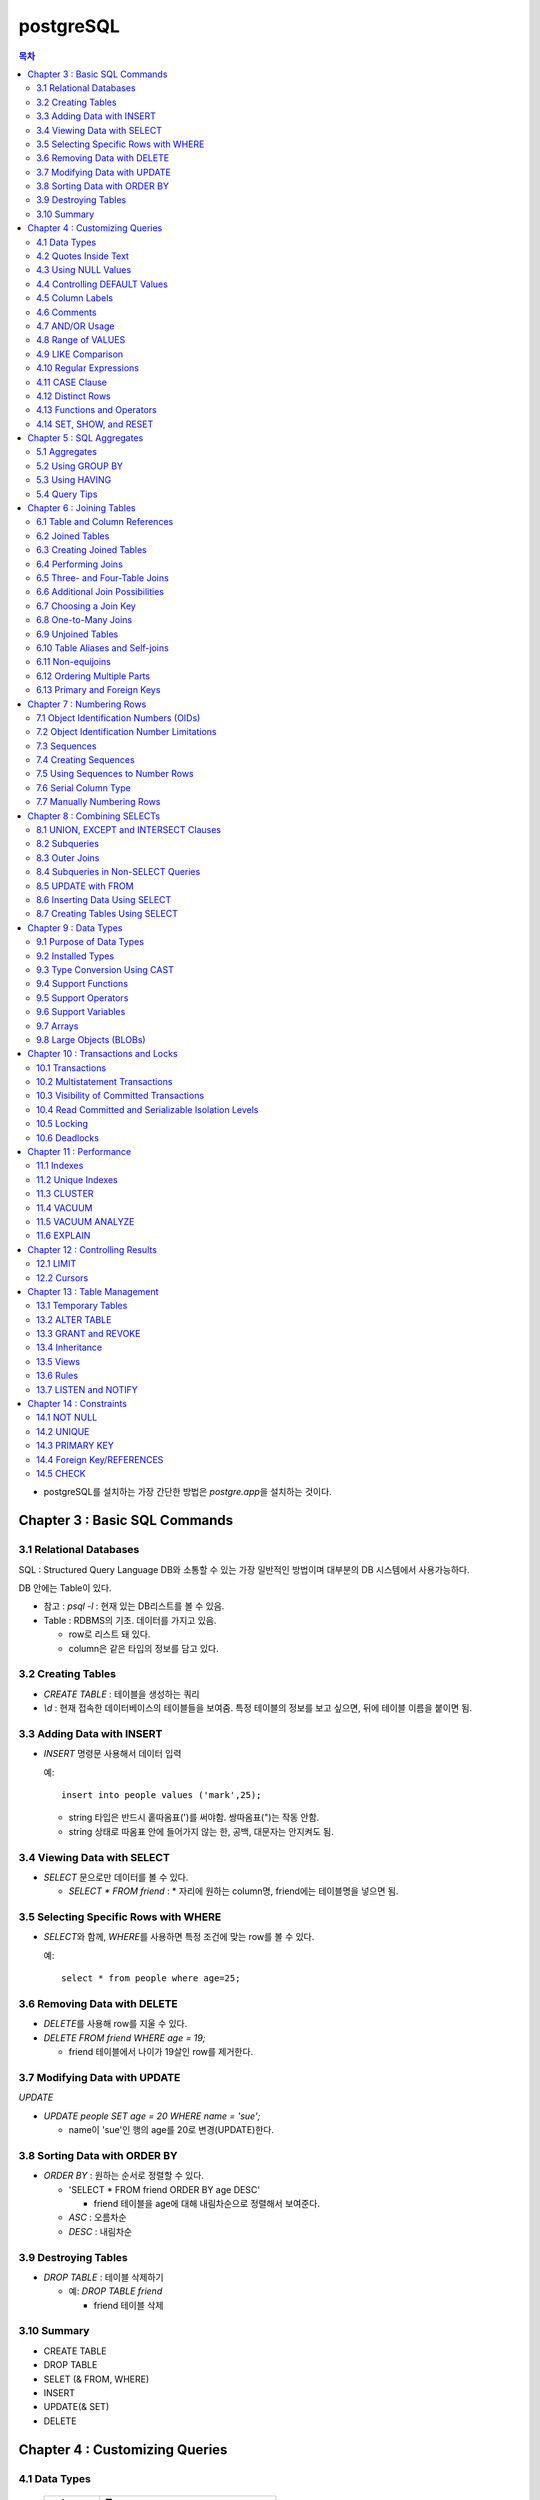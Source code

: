 ===========================
postgreSQL
===========================

.. Contents:: 목차
   :depth: 2

* postgreSQL를 설치하는 가장 간단한 방법은 `postgre.app`\ 을 설치하는 것이다.

Chapter 3 : Basic SQL Commands
========================================

3.1 Relational Databases
----------------------------------

SQL : Structured Query Language DB와 소통할 수 있는 가장 일반적인 방법이며 대부분의
DB 시스템에서 사용가능하다.

DB 안에는 Table이 있다.

- 참고 : `psql -l` : 현재 있는 DB리스트를 볼 수 있음.

- Table : RDBMS의 기초. 데이터를 가지고 있음.

  * row로 리스트 돼 있다.

  * column은 같은 타입의 정보를 담고 있다.

3.2 Creating Tables
----------------------------------

- `CREATE TABLE` : 테이블을 생성하는 쿼리

- `\\d` : 현재 접속한 데이터베이스의 테이블들을 보여줌. 특정 테이블의 정보를 보고 싶으면,
  뒤에 테이블 이름을 붙이면 됨.

3.3 Adding Data with INSERT
---------------------------------------

- `INSERT` 명령문 사용해서 데이터 입력

  예::

    insert into people values ('mark',25);

  - string 타입은 반드시 홑따옴표(\')를 써야함. 쌍따옴표(\")는 작동 안함.

  - string 상태로 따옴표 안에 들어가지 않는 한, 공백, 대문자는 안지켜도 됨.

3.4 Viewing Data with SELECT
-----------------------------------------

- `SELECT` 문으로만 데이터를 볼 수 있다.

  - `SELECT * FROM friend` : * 자리에 원하는 column명, friend에는 테이블명을 넣으면 됨.

3.5 Selecting Specific Rows with WHERE
------------------------------------------

- `SELECT`\ 와 함께, `WHERE`\ 를 사용하면 특정 조건에 맞는 row를 볼 수 있다.

  예::

    select * from people where age=25;

3.6 Removing Data with DELETE
------------------------------------

- `DELETE`\ 를 사용해 row를 지울 수 있다.

- `DELETE FROM friend WHERE age = 19;`

  - friend 테이블에서 나이가 19살인 row를 제거한다.

3.7 Modifying Data with UPDATE
---------------------------------------

`UPDATE`

- `UPDATE people SET age = 20 WHERE name = 'sue';`

  - name이 'sue'인 행의 age를 20로 변경(UPDATE)한다.


3.8 Sorting Data with ORDER BY
------------------------------------------

- `ORDER BY` : 원하는 순서로 정렬할 수 있다.

  - 'SELECT * FROM friend ORDER BY age DESC'

    - friend 테이블을 age에 대해 내림차순으로 정렬해서 보여준다.

  - `ASC` : 오름차순

  - `DESC` : 내림차순

3.9 Destroying Tables
--------------------------------------

- `DROP TABLE` : 테이블 삭제하기

  - 예: `DROP TABLE friend`

    - friend 테이블 삭제

3.10 Summary
----------------------------

- CREATE TABLE

- DROP TABLE

- SELET (& FROM, WHERE)

- INSERT

- UPDATE(& SET)

- DELETE


Chapter 4 : Customizing Queries
=======================================

4.1 Data Types
------------------------

  ============ =======================================
  category     Type
  ============ =======================================
  문자
               - CHAR(length)

               - VARCHAR(length)
  숫자
               - INTEGER

               - FLOAT

               - NUMERIC(precision, decimal)
  ============ =======================================

4.2 Quotes Inside Text
---------------------------------

- 문장 사이에 홑따옴표( ``'`` )를 넣고 싶으면, 홑따옴표를 두번 쓰면됨. 이렇게 "``''``"

- 혹은 앞에 백슬래시를 넣어라. 이렇게 "``\'``"

4.3 Using NULL Values
--------------------------------

- `NULL`

  - INSERT INTO friend VALUES ('jack', 'Burger', NULL);

    - NULL 이라고 쓰면 NULL 값이 들어간다.

- `IS NULL`, `IS NOT NULL` : NULL 값이 있는지 확인

- 빈 값인 ``''``\ 과 NULL 은 다르다.

4.4 Controlling DEFAULT Values
--------------------------------------

- 값을 넣지 않으면 나오는 디폴트 값을 제어할 수 있다.

- DEFAULT를 정의하지 않으면 NULL 값이 디폴트가 된다.

- 테이블을 정의할 때, DEFAULT로 값을 넣어주면된다.

  - 아래처럼 쓰면 time에 디폴트 값으로 CURRENT_TIMESTAMP 값이 들어가게 된다.

  ::

    CREATE TABLE account (
      name    CHAR(20),
      time    TIMESTAMP DEFAULT CURRENT_TIMESTAMP
    );

4.5 Column Labels
-----------------------------------

- `AS` : 컬럼에 라벨을 붙일 수 있다.

- `SELECT firstname AS buddy FROM friend;`

  - `firstname` 컬럼의 이름을 `buddy`\ 로 나타냄

4.6 Comments
-----------------------------------

- ``-- 내용`` : 한줄 comments에 사용

- ``/* 내용 */`` : 여러줄 comments에 사용

4.7 AND/OR Usage
---------------------------

- AND 예시 - firstname이 Sandy고, lastname이 Gleason인 row만 보기::

    SELECT * FROM friend
    WHERE firstname = 'Sandy' AND lastname='Gleason';

- OR 예시 - state가 NJ 거나, PA인 row 보기::

    SELECT * FROM friend
    WHERE state = 'NJ' OR state = 'PA';

- AND나 OR을 여러개 함께 쓸 때는 앞에 부터 적용된다.

  - 괄호로 지정해주면 괄호 안이 먼저 적용된다.

4.8 Range of VALUES
---------------------------------

- 사이의 값을 보고 싶으면 WHERE 절에 `BETWEEN 값1 AND 값2` 사용

4.9 LIKE Comparison
---------------------------------

- 문자열을 특정 패턴에 맞춰서 봐야할 때

- ``%``\ 나 ``_``\ 를 문자 그대로 쓰고 싶다면 앞에 백슬래시를 써줌.

- firstname이 D로 시작하는 row를 select::

    SELECT * FROM friend
    WHERE firstname like 'D%'

  ===================================== =========================
  Comparison                            Operation
  ===================================== =========================
  D로 시작                                LIKE 'D%'
  D를 포함                                LIKE '%D%'
  D가 두번째에 있음                         LIKE '_D%'
  D로 시작하고 e를 포함                      LIKE 'D%e%'
  D로 시작, e포함, 다음에 f포함               LIKE '_D%'
  D를 포함하지 않음                         NOT LIKE '_D%'
  ===================================== =========================

4.10 Regular Expressions
--------------------------------------------

- 정규표현식 사용 가능.

- 정규표현식의 자세한 내용은 따로 공부하는 것으로

4.11 CASE Clause
--------------------------------

age가 30 미만이면 ages에 20s라고 표시하고 아니면 30s라고 표시하기::

  SELECT name, age,
  CASE
    WHEN age < 30 then '20s'
    ELSE '30s'
  END
  AS ages
  FROM people;


4.12 Distinct Rows
------------------------------------

`DISTINCT` : 중복제거

- `select distinct age from people;`

  people의 age 컬럼에 있는 모든 값들에 대해 unique 값만 뽑아줌.


4.13 Functions and Operators
----------------------------------


- Functions 함수

  - 0개 이상의 인수를 받을 수 있고, 1개의 값을 반환한다.

  - `psql`\ 의 `\df` 명령어: 모든 함수의 리스트(반환값, 함수명, 인수)

  - `psql`\ 의 `\dd` 명령어: 함수의 이름, 설명

- Operators 연산자

  - 함수와 다른 점들이 있음

    - 이름이 아니라 symbol임

    - 보통 2개의 인수를 받음

    - 보통 인수는 연산자 양옆에 있음.


4.14 SET, SHOW, and RESET
--------------------------------------

- SET

- SHOW

- RESET


Chapter 5 : SQL Aggregates
=======================================

5.1 Aggregates
---------------------------

WHERE 절과 함께 사용

- COUNT, SUM, MAX, MIN, AVG

  * COUNT는 모든 행에서 사용가능, 나머지는 특정 컬럼에서 사용 가능

  * NULL 값은 무시되지만, 모든 값이 NULL이면 결과도 NULL로 나온다.
    (Count는 NULL 값도 무시하지 않고 계산한다.)


5.2 Using GROUP BY
------------------------------

friend 테이블에서 state 컬럼을 기준으로 그룹화하여 age에 대해 min, max, avg를 구한다::

  SELECT state, MIN(age), MAX(age), AVG(age)
  FROM friend
  GROUP BY state
  ORDER BY 4 desc;

5.3 Using HAVING
-------------------------

aggreate한 값에 대해서 조건을 걸어줌.

state 기준으로 count한 값에 대해서 1 초과인 것만 뽑음::

  SELECT state, COUNT(*)
  FROM friend
  GROUP BY state
  HAVING COUNT(*) > 1
  ORDER BY state;

5.4 Query Tips
-------------------------

- 하나의 쿼리에 여러 절을 사용할 때, 각 절을 다른 줄에 쓰는 것이 좋다.

- UPDATE, DELETE, INSERT와 같은 쿼리는 데이터베이스를 수정하기 때문에 조심해야한다.

  - 실행하기 전에 미리 같은 WHERE 절을 미리 SELECT에서 실행해서 확인해보는 것이 좋다.


Chapter 6 : Joining Tables
=======================================

여러 테이블에서 데이터 가져오기

- SELECT, FROM, WHERE을 이용해서 join한 테이블 가져오기

6.1 Table and Column References
-----------------------------------------

FROM 절에서 테이블 이름의 alias를 정할 수 있다.

friend 테이블의 alias를 f로 정함::

  SELECT f.firstname FROM friend f WHERE f.state = ’PA’;


6.2 Joined Tables
-------------------------

- 테이블을 여러개로 나누는 것의 장점

  - 수정이 용이

  - 데이터 찾기가 용이

  - 데이터가 한 곳에만 저장됨.

  - 저장 공간이 더 적게 필요함.


6.3 Creating Joined Tables
--------------------------------------

- 각 테이블의 primary key를 정해줌. 보통은 언더스코어(_)를 사용해서(예: `customer_id`)

- postgreSQL은 컬럼이나 테이블 이름 등의 모든 식별자를 소문자로 인식한다.

  - 굳이 대문자를 쓰고 싶으면 쌍따옴표(")로 감싸주면 된다. 하지만 항상 쌍따옴표를 써야하기 때문에 번거로워진다.

  - 식별자는 문자로 시작해야하고, 부호는 언더스코어(_)만 사용할 수 있다.


6.4 Performing Joins
--------------------------------------

- 아래 예는 `salesorder` 테이블의 `order_id` 컬럼을 가져온다.

- salesorder 테이블과 customer 테이블을 함께 사용했다.

- 조건 :

  - customer.name이 ’Fleer Gearworks, Inc.’

  - `alesorder.customer_id = customer.customer_id`

::

  SELECT salesorder.order_id
  FROM salesorder, customer
  WHERE customer.name = ’Fleer Gearworks, Inc.’ AND
        salesorder.customer_id = customer.customer_id;

- 위의 예에서 `customer_id`\ 는 `customer` 테이블과 `alesorder` 테이블 모두에 있어야 한다.

  - 그렇지 않으면, `ERROR: Column \'customer_id\' is ambiguous.` 에러가 나옴.


6.5 Three- and Four-Table Joins
------------------------------------------

3개 테이블의 컬럼을 참조하는데 AS절을 이용해서 컬럼 이름 명시::

  SELECT customer.name AS customer_name,
         employee.name AS employee_name,
         part.name AS part_name
  FROM   salesorder, customer, employee, part
  WHERE  salesorder.customer_id = customer.customer_id AND
         salesorder.employee_id = customer.employee_id AND
         salesorder.part_id = customer.part_id AND
         salesorder.order_id = 14673;

6.6 Additional Join Possibilities
------------------------------------------


6.7 Choosing a Join Key
-----------------------------------

- join key : 테이블 간에 행을 연결해주는 기준

- 문자보다 숫자를 join key로 사용하는 것이 좋은 이유

  - 숫자는 틀릴 위험이 적다.

  - 이름 같은 경우 동명이인이 있으면 join 할 때 구별할 수 없다.

  - (위에 이어서)고객 이름이 바뀌면, 이름을 참조한 모든 것들도 바꿔줘야 한다.

  - 숫자로 join 하는 것이 긴 문자에 대해 join 하는 것보다 훨씬 효율적이다.

  - 숫자가 문자보다 더 적은 용량을 차지한다.

- join key로는 아래 두가지를 사용하는 것이 좋다.

  - 숫자

  - 짧은 코드(문자, 숫자 포함): 특히 코드를 사용하는 것이 좋다.

    - 다만 아래의 경우에는 아닐 수도 있다.

      - 해당 코드의 사용주기가 짧을 때 (예)주문번호 등)

      - 쓸만한 적당한 코드를 만들 수 없을 때

      - 코드를 내부에서만 사용하고, 외부 사용자는 사용 안할 때


6.8 One-to-Many Joins
----------------------------------

- `one-to-one join` : 두 테이블 다 해당 행이 하나씩만 있는 경우

- `one-to-many join` : 한 테이블의 한 행이 다른 테이블에는 여러 행에 사용됨.

  - 예: 한 사용자가 여러 주문을 함.

- `one-to-none join` : 한 테이블에 있는 행이 다른 테이블에서는 안 쓰임.

  - 예: 사용자가 있는데, 주문한 것은 없음.


6.9 Unjoined Tables
---------------------------------

- Cartesian product : WHERE 절을 사용하지 않고 그냥 FROM 절에서 2개 테이블을 가져오면
  모든 행에 대해서 정보를 다 합치는 곱집합(Cartesian product)이 나온다.

  - 이걸 의도하는 경우는 거의 없다.


6.10 Table Aliases and Self-joins
------------------------------------------

`self-join` 사용 예(`customer`\ 를 `c`\ 와 `c2`\ 로 2번 사용)::

  SELECT c2.name
  FROM customer c, customer c2
  WHERE c.customer_id = 648 AND
        c.zipcode = c2.zipcode;

`customer_id`\ 가 648인 customer와 `zipcode`\ 가 같은 customer의 `name`\ 을 select


6.11 Non-equijoins
------------------------------------

- Equijoins : equality(=)를 이용한 가장 일반적인 join.

- non-equijoins : not equlal(<>)을 이용한 join


6.12 Ordering Multiple Parts
--------------------------------------

- 여러 개의 테이블에서 조건을 가져와서 join 할 수 있다.


6.13 Primary and Foreign Keys
--------------------------------------

- `primary key`: 각 테이블에서 join이 될 기준이 되는 고유한 컬럼(예: 고객 정보에서의 고객 아이디)

- `Foreign key`: 복사해올 때 기준이 되는 값(예: 주문서에서 고객 아이디)


Chapter 7 : Numbering Rows
=======================================

7.1 Object Identification Numbers (OIDs)
--------------------------------------------

- OID는 자동으로 부여된다.

- 데이터베이스가 생성, 삭제돼도 OID의 카운터는 계속 올라가기 때문에 중복이 생길 수 없다.

- 모든 postgreSQL는 OID 컬럼을 자동 생성한다.

- oid는 primary key나 Foreign key로 사용할 수 있다.

- 참고: 직접 실행해 본 바로는 oid도 생성되도록 따로 설정해줘야 하는 것 같다.


7.2 Object Identification Number Limitations
-------------------------------------------------------

OID의 3가지 제한 사항

- 연속적으로 번호가 매겨지지 않는다.

- 수정할 수 없다. INSERT 하면 생성되고, UPDATE로도 수정할 수 없다.

- 데이터베이스 백업 시 OID는 자동으로 백업되지 않는다. OID도 백업하려면 플래그를 추가해줘야 한다.


7.3 Sequences
---------------------------------

- `Sequence` : 사용자가 만든 카운터

- Sequence를 이용하면, INSERT에 대해서 고유한 숫자가 자동으로 부여된다.

- 함수

  - `nextval('name')`: 다음 사용 가능한 숫자를 반환하고, 카운터를 갱신한다.

  - `currval('name')`: 이전의 `nextval('name')` 함수의 이전 값을 반환한다. 증가시키진 않는다.

  - `setval('name', 'newval')`: 지정된 값에 다음 숫자 카운터를 세팅한다.

- `Sequence`\ 의 좋은 점은 숫자 할당 간의 갭을 없앨 수 있다는 것이다. (OID는 연속 값이 아닌 것과 비교해서)

  - 다른 테이블과 카운터를 공유하지 않기 때문에 갭이 없어진다.

- 한 테이블 안에서만 고유하다. 테이블마다 카운터가 있기 때문에, A테이블에서 16이 있으면 B테이블에도 16이 있을 수 있다.


7.4 Creating Sequences
---------------------------------

- Sequence는 OID처럼 자동으로 생성되지 않는다.

- `CREATE SEQUENCE 시퀀스이름` 사용

  - 직접 생성해보면, `Sequences`\ 에 생성되는 것을 볼 수 있다.

  - `nextval()`, `currval()`, `setval()`

예) 아래를 차례대로 실행하고 결과를 보자::

  CREATE SEQUENCE functest_seq;
  SELECT nextval(’functest_seq’); -- 결과: 1
  SELECT nextval(’functest_seq’); -- 결과: 2
  SELECT currval(’functest_seq’); -- 결과: 2
  SELECT setval(’functest_seq’, 100); -- 결과: 100
  SELECT nextval(’functest_seq’); -- 결과: 101


7.5 Using Sequences to Number Rows
------------------------------------------


- Sequence를 행 번호로 사용하는 방법

  1. Sequence를 생성한다.

  2. 테이블을 만들 때, 컬럼 디폴트로 `nextval()`\ 를 정의한다.

  3. INSERT 할 때, 해당 컬럼은 지정하지 않거나, `nextval()` 함수만 사용해서 지정한다.

  예::

    -- 시퀀스 생성
    CREATE SEQUENCE customer_seq;

    -- customer 테이블 생성
    CREATE TABLE customer (
                 customer_id INTEGER DEFAULT nextval('customer_seq'),
                 name VACH(30)
    );

    -- 값 INSERT
    INSERT INTO customer VALUES (nextval(’customer_seq’), ’Bread Makers’);
    INSERT INTO customer (name) VALUES (’Wax Carvers’);
    INSERT INTO customer (name) VALUES (’Pipe Fitters’);

7.6 Serial Column Type
-------------------------------------

- `SERIAL` 타입 컬럼 : Sequence가 자동으로 생성되고, 적절한 `DEFAULT`\ 가 설정된다.


7.7 Manually Numbering Rows
-------------------------------------

- 왜 수동으로 이런 숫자들을 부여하지 않는가?

  - Performance: 성능. 부여할 다음 값을 찾는 것이 오래걸릴 수 있음(수동이든 자동이든)

  - Concurrency: 중복 발생 위험.
    사용자들끼리 다음 값을 부여할 때 충돌이 일어날 수 있음.(동시에 같은 값을 사용-> 고유하지 X)

  - Standardization: 수동으로 부여하는 것보다 이런 방법을 쓰는게 더 안정적이고 확실하다.


Chapter 8 : Combining SELECTs
=======================================

8.1 UNION, EXCEPT and INTERSECT Clauses
---------------------------------------------

- `SELECT`\ 와 함께 사용할 수 있다.

  - 원래 2개 이상의 테이블에서 2개 이상의 SELECT를 하면 하나의 쿼리에 그걸 다 넣을 수 없는데,
    UNION 등의 절을 사용하면 여러 select를 하나의 쿼리에 넣을 수 있다.

  - 예를 들어, A테이블에서는 사과를 좋아하는 사람의 이름을 B테이블에서는 오렌지를 좋아하는 사람을 뽑는다.
    이때, A와 B 테이블은 전혀 다른 형식이라 join 할 수 없다고 가정한다.
    이런 경우에는 합집합을 이용해서 각각의 select 결과를 합해준다.

  - 단, 그 컬럼들의 형태는 같아야 한다. A테이블의 select 결과가 한 개의 이름 컬럼이면,
    B테이블에서도 한개의 이름 컬럼이 나와야 적용을 할 수 있다.
    B테이블에서는 이름 하나, 나이 하나 해서 총 2개의 컬럼이 나오면 안된다.

- 합집합 : `UNION`, `UNION ALL`

- 교집합 : `INTERSECT`, `INTERSECT ALL`

- 차집합 : `EXCEPT`, `EXCEPT ALL`

- `ALL`\ 이 붙어있으면 중복을 제거하지 않고 모두 보여줌. 즉, `ALL`\ 이 없으면 결과에서 중복을 제거하고 보여준다.

`UNION ALL`\ 의 예::

  SELECT name
  FROM aquatic_animal
  UNION ALL
  SELECT name
  FROM terrestrial_animal;

- 교집합, 차집합도 모두 비슷하게 사용한다.


8.2 Subqueries
-----------------------------

- 서브쿼리는 SELECT를 연속으로 사용하는 것(chaining)과 비슷하다.

- SELECT chaining은 쿼리를 같은 레벨로 결합하지만, 서브쿼리는 SELECT가 그 안에 쿼리를 갖게 한다.

- 여러 함수의 역할을 할 수 있다.

  - They can take the place of a constant.

  - They can take the place of a constant yet vary based on the row being processed.

  - They can return a list of values for use in a comparison.

Subqueries as Constants
^^^^^^^^^^^^^^^^^^^^^^^^^^^^^

- 서브쿼리(혹은 subselect라고도 부름)는 쿼리에서 상수(constant)를 대체할 수 있다.

  - 단, 상수는 변하지 않지만, 서브쿼리는 쿼리가 실행될 때마다 계산된다.

  예(위의 쿼리를 서브쿼리를 이용해서 아래처럼 표현)::

    SELECT f1.firstname, f1.lastname, f1.state
    FROM   friend f1, friend f2
    WHERE  f1.state <> f2.state And
           f2.firstname = ’Dick’ AND
           f2.lastname = ’Gleason’
    ORDER BY firstname, lastname;

    -- 서브쿼리 사용
    SELECT f1.firstname, f1.lastname, f1.state
    FROM friend f1
    WHERE f1.state <> (
                       SELECT f2.state
                       FROM friend f2
                       WHERE f2.firstname = ’Dick’ AND
                             f2.lastname = ’Gleason’
                      )
    ORDER BY firstname, lastname;

Subqueries as Correlated Values
^^^^^^^^^^^^^^^^^^^^^^^^^^^^^^^^^^^^

- Correlated Value: 계산되고 있는 행에 따라 달라진다. 모든 행에 대해 반복적으로 계산된다.

  - 보통 서브쿼리는 한번만 실행되고, 그 결과가 메인쿼리에서 사용된다.


  예::

    SELECT f1.firstname, f1.lastname, f1.age
    FROM friend f1, friend f2
    WHERE f1.state = f2.state
    GROUP BY f2.state, f1.firstname, f1.lastname, f1.age  HAVING f1.age = max(f2.age)
    ORDER BY firstname, lastname;

    -- 서브쿼리 사용
    SELECT f1.firstname, f1.lastname, f1.age
    FROM friend f1
    WHERE age = (
                  SELECT MAX(f2.age)
                  FROM friend f2
                  WHERE f1.state = f2.state -- 서브쿼리 밖에 있는 f1을 이용
                )


Subqueries as Lists of Values
^^^^^^^^^^^^^^^^^^^^^^^^^^^^^^^^^^^^^^

- 서브쿼리가 하나의 값이 아닌 여러 값의 리스트를 반환할 수 있음.

  salesorder 테이블의 order_date가 ’7/19/1994’인
  employee_id를 찾아 employee.name을 반환하는 예::

    -- join 사용
    SELECT DISTINCT employee.name
    FROM employee, salesorder
    WHERE employee.employee_id = salesorder.employee_id AND
          salesorder.order_date = ’7/19/1994’;

    -- 서브쿼리 사용
    SELECT name
    FROM employee
    WHERE employee_id IN (
                          SELECT employee_id
                          FROM salesorder
                          WHERE order_date = '7/19/1994'
                          );

  아래 예는 서브쿼리에서 해당 조건을 만족하는 employee_id의 리스트를 반환하고,
  그 리스트에 있는 employee_id에 대한 employee 테이블의 name을 select 한다.


NOT IN and Subqueries with NULL Values
^^^^^^^^^^^^^^^^^^^^^^^^^^^^^^^^^^^^^^^^^^

`NOT IN` 서브쿼리가 NULL 값을 반환하면, `NOT IN` 비교는 항상 false를 반환한다.

  예::

    SELECT name
    FROM customer
    WHERE customer_id NOT IN (
                              SELECT customer_id
                              FROM salesorder
                              WHERE customer_id IS NOT NULL
                             );

  서브쿼리에 `WHERE customer_id IS NOT NULL`\ 를 추가해서
  서브쿼리의 결과에 NULL이 포함되는 것을 막을 수 있다.

Subqueries Returning Multiple Columns
^^^^^^^^^^^^^^^^^^^^^^^^^^^^^^^^^^^^^^^^^^

ANY, ALL, and EXISTS Clauses
^^^^^^^^^^^^^^^^^^^^^^^^^^^^^^^^^^^^^^^^^^


8.3 Outer Joins
-----------------------------

- `outer join` : 보통의 join과 비슷하지만, join이 안되는 행까지 포함된다.

  - 합집합과 같이 key 값에 없는 값도 포함해서 join한다.

  - 값이 없는 경우에는 NULL로 남겨둔다.

  UNION ALL을 이용해 Outer Join을 하는 예::

    SELECT name, order_id
    FROM customer, salesorder
    WHERE customer.customer_id = salesorder.customer_id
    UNION ALL
    SELECT name, NULL
    FROM customer
    WHERE customer.customer_id NOT IN (SELECT customer_id FROM salesorder)
    ORDER BY name;


8.4 Subqueries in Non-SELECT Queries
-------------------------------------------------

UPDATE와 DELETE 문에서 서브쿼리를 사용할 수도 있다.


8.5 UPDATE with FROM
-------------------------------------------------

- UPDATE를 사용할 때, 다른 테이블의 값을 쓰는 것도 가능하다.

  - 사용하려는 테이블을 FROM 절에 써주면 된다.

  예::

    UPDATE salesorder
    SET order_date = employee.hire_date
    FROM employee
    WHERE salesorder.employee_id = employee.employee_id AND
          salesorder.order_date < employee.hire_date;

  위에서 employee 테이블을 FROM 절에서 써줬기 때문에 SET, WHERE 절에서 사용할 수 있다.


8.6 Inserting Data Using SELECT
-------------------------------------------------

INSERT 문에서 SELECT 문 사용하기

예::

  INSERT INTO customer (name, city, state, country)
  SELECT lastname, city, state, ’USA’
  FROM friend


8.7 Creating Tables Using SELECT
-------------------------------------------------

`SELECT...INTO` 문으로 테이블을 만들 수 있다.

예::

  SELECT firstname, lastname, city, state
  INTO newfriend
  FROM friend;

- friend 테이블에서 firstname, lastname, city, state 컬럼을 가져와서 그 결과를 newfriend 테이블에 넣어줬다.

- AS 절을 사용하면 컬럼 이름도 변경할 수 있다.


Chapter 9 : Data Types
=======================================

9.1 Purpose of Data Types
-----------------------------------

- 데이터 타입을 사용하는 이유

  - 일관적인 결과

  - 데이터 유효성

  - 적은 저장공간

  - 좋은 성능


9.2 Installed Types
---------------------------

<postgreSQL에서 제공하는 데이터타입>

.. image:: ./image/postgresql_data_type.png
  :scale: 75 %
  :align: center

<Geometric types>

.. image:: ./image/postgresql_data_type_geometric.png
  :scale: 75 %
  :align: center

9.3 Type Conversion Using CAST
---------------------------------------

- 값을 INTEGER로 바꾸기: `CAST(val AS INTEGER)`

- 컬럼을 TEXT로 바꾸기: `CAST(date_col AS TEXT)`


9.4 Support Functions
----------------------------------

- postgreSQL는 많은 함수를 지원 한다.

  - 예) `upper()`: 모든 컬럼의 값을 대문자로 바꾸고 싶을 때 사용. 인수로 컬럼을 받는다.

- 함수 목록은 psql의 `\\df`\ 로 확인


9.5 Support Operators
----------------------------------

- 연산자는 함수와 비슷

- 연산자 목록은 psql의 `\\df`\ 로 확인


9.6 Support Variables
----------------------------------

<common variables>

.. image:: ./image/postgresql_data_type_geometric.png
  :scale: 75 %
  :align: center

9.7 Arrays
----------------------------------

postgreSQL는 배열(Array)도 지원한다. 모든 차원의 배열이 가능하다.


9.8 Large Objects (BLOBs)
----------------------------------

사진과 같이 크기가 큰 파일도 다룰 수 있다. 다만, 특정 데이터타입에 담는 것은 아니다.

-  `lo_import()`, `lo_export()` 함수를 이용한다.


Chapter 10 : Transactions and Locks
=======================================

10.1 Transactions
----------------------------------

- Transactions(트랜잭션) : 여러 행에 대해서 쿼리를 실행할 때, 한 행에라도 쿼리가 실행되지 않고 실행이 끝났다면 전체 행에도 모두 반영되지 않는다.

  - 즉, 모든 행에 쿼리가 제대로 실행되면, 비로소 데이터베이스에도 반영된다.


10.2 Multistatement Transactions
-------------------------------------

- 여러 명령문에 걸쳐서 Transaction을 지정할 수도 있다.

- 두 개 명령문이 하나만 실행되면 안되는 경우에(실행되려면 둘 다 되고, 실패하려면 둘 다 실패해야 함.) 필요하다.

- 예::

    BEGIN WORK;
    쿼리
    COMMIT WORK;


10.3 Visibility of Committed Transactions
-----------------------------------------------

- Transaction이 완료(commit)되기 전까지는 다른 사용자에게 보이지 않는다!는 것이 또다른 장점.

- 완벽하게 실행되고, commit되기 전까지는 그것을 다른 사람들은 볼 수 없다.



10.4 Read Committed and Serializable Isolation Levels
-----------------------------------------------------

- 내 트랜잭션이 작동하고 있을때, 다른 트랜잭션의 행동을 볼 수 있다.

  - `READ COMMITTED` : 기본 레벨 Read-committed isolation level

  - `TRANSACTION ISOLATION LEVEL SERIALIZABLE` : Serializable isolation level


10.5 Locking
----------------

- `Exclusive locks`(혹은 `write locks`) : 사용자가 행이나 전체 테이블을 수정할 수 없게 하는 것.

  - 수정 중인 row는 동시에 수정할 수 없는 등의 제한

- isolation level로 조절할 수 있음.

- `LOCK`\ 을 통해서 수동으로 조절할 수도 있음(자세한 내용은 매뉴얼 참고)


10.6 Deadlocks
--------------------

- `Deadlock` 교착상태 : 풀 수 없는 잠금

  - 예: 2개의 트랜잭션이 서로 잠금을 걸고, 서로 잠금이 풀리기를 기다린다.


Chapter 11 : Performance
=======================================

11.1 Indexes
--------------------

- 특정 조건의 행을 찾을 때, 조건을 통해서 모든 row를 살펴보는 것보다 인덱스를 지정해주는 것이 훨씬 빠르다.

- 인덱스는 자동으로 만들어지지 않는다.

  - `CREATE INDEX` 명령을 통해 만들어짐.

    customer 테이블의 customer_id 컬럼에 인덱스를 붙이는 경우::

      CREATE INDEX customer_custid_idx ON customer (customer_id);

- 인덱스는 원하는만큼 만들 수 있으나, 너무 많이 만들면 디스크 공간을 차지하고 성능도 나빠진다.

  - row가 바뀌면 인덱스도 업데이트를 해야해서 성능에 영향을 줄 수 있다.

- multicolumn 인덱스는 중복값이 있는 컬럼에 사용하면 좋다.

  - customer 테이블에서 age, gender 컬럼으로 인덱스 생성::

      CREATE INDEX customer_age_gender_idx ON customer (age, gender);

  - 위의 예에서 생성된 인덱스는 age를 기준으로 row를 찾을 때는 좋다.

  - 그러나 gender를 기준으로 찾을 때는 사용할 수 없다. 먼저 써준 컬럼인 age를 기준으로 생성된 인덱스이기 때문.

- `DROP INDEX` : 인덱스 삭제


11.2 Unique Indexes
----------------------

- `UNIQUE`\ 를 이용하면 인덱스를 고유한 값으로 만들 수 있다.

- 예::

    CREATE UNIQUE INDEX duptest_channel_idx ON duptest (channel);


11.3 CLUSTER
-------------------

- `CLUSTER` : 테이블을 인덱스 기준으로 재정렬

- 중복 값이 같은 경우에 이 값들을 묶어주는 역할을 하기 때문에 같은 값들을 더 빨리 찾을 수 있게 해줌.


11.4 VACUUM
----------------------

- row가 update나 delete 되면, 그 이전 값들을 모아놓는 데, 그것을 청소하는 명령

  - `VACUUM` : 데이터베이스의 모든 테이블을 청소

  - `VACUUM tablename` : 특정 테이블만 청소


11.5 VACUUM ANALYZE
----------------------

- `VACUUM ANALYZE` : `VACUUM` 명령어와 똑같은데, 관련 통계까지 보여주는 것만 다르다.


11.6 EXPLAIN
------------------------

- `EXPLAIN` : 쿼리가 어떻게 동작하는지 보여준다.

  - 쿼리와 컬럼 상태에 따라서, 어떤 때는 'sequential scan'을 하고 어떤 때는 'index scan'을 한다.

예::

  test=> EXPLAIN SELECT customer_id FROM customer;
  NOTICE: QUERY PLAN:

  Seq Scan on customer (cost=0.00..15.00 rows=1000 width=4)

  EXPLAIN

  test=> EXPLAIN SELECT * FROM customer ORDER BY customer_id;
  NOTICE: QUERY PLAN:

  Index Scan using customer_custid_-
  idx on customer (cost=0.00..42.00 rows=1000 width=4)

  EXPLAIN


Chapter 12 : Controlling Results
=======================================

12.1 LIMIT
--------------------

- `LIMIT` : 절은 반환하는 행의 수를 제한한다.

- `OFFSET` : 반환할 row의 위치를 지정한다.

- 보통은 `ORDER BY`\ 와 같이 사용한다. 그렇지 않으면 랜덤한 row를 얻게 된다.

- 필수는 아니지만 적은 row를 가져오니까 속도는 빨라진다.

- 998행부터 3개만 보고 싶으면::

    SELECT customer_id FROM customer ORDER BY customer_- id LIMIT 3 OFFSET 997;


12.2 Cursors
--------------------

- `SELECT` 쿼리에 이름을 붙여서 각 결과 행이 사용자의 필요에 따라 선택될 수 있게 해준다.

- 트랜잭션 안에서 작동한다.

- `DECLARE...CURSOR FOR SELECT....`\ 를 통해서 커서를 선언한다.

- `FETCH`: 결과 row를 가져온다.

- `MOVE`: 커서 위치를 바꾼다.

- `CLOSE`: 커서에 있는 행을 모두 닫는다.


Chapter 13 : Table Management
=======================================

13.1 Temporary Tables
------------------------

- `CREATE TEMPORARY TABLE`: 임시 테이블 생성

  - `psql`\ 이 끝나면 임시 테이블은 없어진다.

- 임시 테이블은 그것을 생성한 세션에게만 보인다. 다른 사용자에게는 보이지 않는다.

  - 같은 이름의 임시테이블을 여러 사용자가 동시에 생성하고 사용해도 문제 없다.

- 여러개의 SELECT 문을 실행할 때, 그 결과를 임시 테이블에 저장해서 사용할 수 있다.

  - 충돌의 위험 없이 사용할 수 있다.


13.2 ALTER TABLE
---------------------------------

- `ALTER TABLE`\ 은 아래와 같은 일을 할 수 있다.

  - 테이블 이름 변경

  - 컬럼 이름 변경

  - 컬럼 추가

  - 컬럼 디폴트 추가

  - 컬럼 디폴트 제거


13.3 GRANT and REVOKE
---------------------------------

- `GRANT`: 테이블에 엑세스할 수 있는 권한을 변경

  - 권한은 개인사용자, 그룹, 모든사용자(PUBLIC)에게 부여 가능.

- `REVOKE`: 권한 제거

13.4 Inheritance
---------------------------------

- Inheritance: 기존 테이블과 관련된 새로운 테이블 생성

- 테이블 이름 끝에 ``*``\ 를 붙여주면 부모와 자식 테이블에 모두 엑세스할 수 있음.

  예::

    SELECT * FROM parent_test*;


13.5 Views
---------------------

- View : 실제 테이블에서 특정 컬럼이나 행만 볼 수 있게 만들어 놓은 가짜 테이블.

  - 권한을 view마다 따로 부여할 수 있다.

- `CREATE VIEW` 명령으로 view 생성

- `DROP VIEW`: view 삭제

- view는 INSERT, UPDATE, and DELETE가 작동하지 않는다.


13.6 Rules
-------------------------

- Rule : SELECT, INSERT, UPDATE, DELETE의 작동 수정할 수 있다.

- Rule에는 두가지 타입 존재

  - DO rules: 이 기능은 해당 쿼리에 기능에 추가적으로 실행된다.

  - DO INSTEAD rules: 해당 쿼리의 기능을 버리고 이 rule로 대체한다.

- rule 생성 예::

    -- INSERT rule
    CREATE RULE view_realtable_insert AS
    ON INSERT TO view_realtable
    DO INSTEAD
      INSERT INTO realtable
      VALUES (new.col);

    -- UPDATE rule
    CREATE RULE view_realtable_update AS
    ON UPDATE TO view_realtable
    DO INSTEAD
      UPDATE realtable
      SET col = new.col
      WHERE col = old.col;

    -- DELETE rule
    CREATE RULE view_realtable_delete AS
    ON DELETE TO view_realtable
    DO INSTEAD
    DELETE FROM realtable
    WHERE col = old.col;

13.7 LISTEN and NOTIFY
---------------------------

- DB가 변경되는 등에 대한 알람을 받을 수 있다.

  - `LISTEN`

  - `NOTIFY`

Chapter 14 : Constraints
=======================================

14.1 NOT NULL
----------------------------

- `NOT NULL` : 컬럼 안에 NULL 값이 들어올 수 없게 한다.

- `NOT NULL`\ 로 지정된 컬러에는 NULL 값을 insert 하거나 update 할 수 없다.


14.2 UNIQUE
------------------------

- `UNIQUE` : 중복을 허용하지 않는다.

- 2개 이상의 컬럼에 대해서도 고유값을 지정할 수 있다.

  - col1과 col2에 대해서 unique 지정::

      CREATE TABLE uiquetest (
                              col1 INTEGER,
                              col2 INTEGER,
                              UNIQUE (col1, col2)
                             );


14.3 PRIMARY KEY
------------------------

- `PRIMARY KEY` : 고유하고, NULL이 없는 값

  - `UNIQUE`, `NOT NULL`\ 이 결합

- 생성 예::

    CREATE TABLE primarytest (col INTEGER PRIMARY KEY);

- foreign key로 사용되기도 한다.


14.4 Foreign Key/REFERENCES
------------------------------

- 다른 테이블의 컬럼을 기반으로 값을 가져온다. 두 테이블을 연결하는 역할

  - 다른 테이블의 컬럼 값을 기반으로 특정 값의 유효성을 '제한'하는 셈이다.

    - 예를 들어 참조하는 테이블의 foreign key로 사용되는 컬럼에 없는 값을 넣으면,
      유효하지 않은 값이라고 판단해 제대로 동작하지 않는다.

Modification of Primary Key Row
^^^^^^^^^^^^^^^^^^^^^^^^^^^^^^^^^^^^^

- 보통은 primary key가 다른 테이블의 foreign key로 걸려있으면 수정할 수 없게 돼있다.

  - 옵션을 넣어주면 가능하다.

    - `NO ACTION`: 디폴트. update나 delete 불가

    - `CASCADE`

      - `UPDATE`\ 와 함께 사용하면 해당 참조 foreign key를 다 변경된 값으로 바꿔줌.

      - `DELETE`\ 와 함께 사용하면, 해당 foreign key를 다 같이 지워버림

    - `SET NULL` : 참조한 내용을 다 NULL로 변경함.

    - `SET DEFAULT`: primary key가 변경되면, foreign key가 디폴트로 설정된 값으로 변경된다.

Multicolumn Primary Keys
^^^^^^^^^^^^^^^^^^^^^^^^^^^^^^^^^^^^^^^^^^

2개 이상의 컬럼이 primary key로 사용되는 경우, foreign key를 지정하는 방법::

  -- 2개 컬럼을 primary key로 사용하는 테이블
  CREATE TABLE primarytest2 (
                             col1 INTEGER,
                             col2 INTEGER,
                             PRIMARY KEY (col1, col2)
                            );

  -- 위 테이블의 primary key를 foreign key로 사용하는 테이블
  CREATE TABLE foreigntest2 (
                             col3 INTEGER,
                             col4 INTEGER,
                             FOREIGN KEY (col3, col4) REFERENCES primary-test2
                            );


Handling NULL Values in the Foreign Key
^^^^^^^^^^^^^^^^^^^^^^^^^^^^^^^^^^^^^^^^^^

- NULL 값은 foreign key로 사용할 수 없다.

- 여러 컬럼을 foreign key로 사용하는 경우에 일부 행은 NULL일 수 있다.

  - `MATCH FULL` 옵션: primary key의 모든 컬럼이 NULL인 것은 괜찮지만, 일부만 NULL인 것은 안된다.


Frequency of Foreign Key Checking
^^^^^^^^^^^^^^^^^^^^^^^^^^^^^^^^^^^^^^^^^^

`DEFERRABLE`

14.5 CHECK
---------------------

- 테이블을 만들 때 `CHECK`\ 를 사용하면 해당 컬럼의 제한 조건을 걸 수 있다.

  예(age 컬럼은 INTEGER이고 0보다 크거나 같아야 한다.)::

    age INTEGER CHECK(age >= 0)
